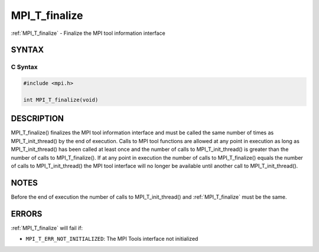 .. _mpi_t_finalize:


MPI_T_finalize
==============

.. include_body

:ref:`MPI_T_finalize` - Finalize the MPI tool information interface


SYNTAX
------


C Syntax
^^^^^^^^

.. code-block:: c

   #include <mpi.h>

   int MPI_T_finalize(void)


DESCRIPTION
-----------

MPI_T_finalize() finalizes the MPI tool information interface and must
be called the same number of times as MPI_T_init_thread() by the end of
execution. Calls to MPI tool functions are allowed at any point in
execution as long as MPI_T_init_thread() has been called at least once
and the number of calls to MPI_T_init_thread() is greater than the
number of calls to MPI_T_finalize(). If at any point in execution the
number of calls to MPI_T_finalize() equals the number of calls to
MPI_T_init_thread() the MPI tool interface will no longer be available
until another call to MPI_T_init_thread().


NOTES
-----

Before the end of execution the number of calls to MPI_T_init_thread()
and :ref:`MPI_T_finalize` must be the same.


ERRORS
------

:ref:`MPI_T_finalize` will fail if:

* ``MPI_T_ERR_NOT_INITIALIZED``: The MPI Tools interface not initialized


.. seealso::
   :ref:`MPI_T_init_thread`
